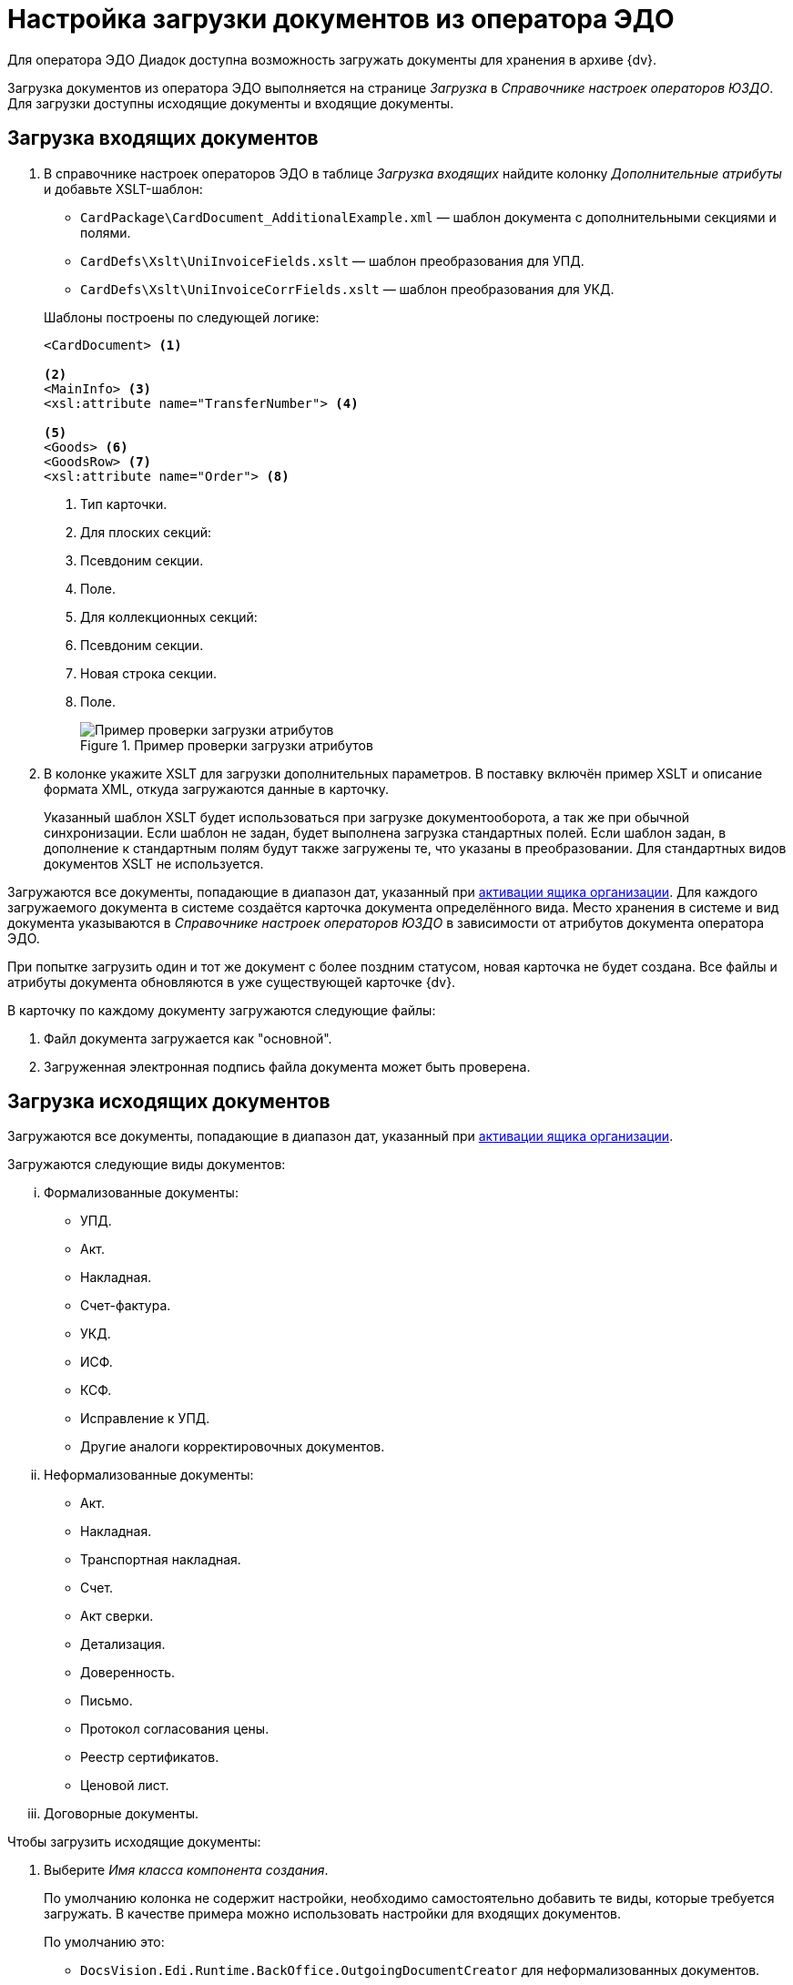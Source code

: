 = Настройка загрузки документов из оператора ЭДО

Для оператора ЭДО Диадок доступна возможность загружать документы для хранения в архиве {dv}.

Загрузка документов из оператора ЭДО выполняется на странице _Загрузка_ в _Справочнике настроек операторов ЮЗДО_. Для загрузки доступны исходящие документы и входящие документы.

[#incoming]
== Загрузка входящих документов

. В справочнике настроек операторов ЭДО в таблице _Загрузка входящих_ найдите колонку _Дополнительные атрибуты_ и добавьте XSLT-шаблон:
+
--
* `CardPackage\CardDocument_AdditionalExample.xml` — шаблон документа с дополнительными секциями и полями.
* `CardDefs\Xslt\UniInvoiceFields.xslt` — шаблон преобразования для УПД.
* `CardDefs\Xslt\UniInvoiceCorrFields.xslt` — шаблон преобразования для УКД.
--
+
.Шаблоны построены по следующей логике:
[source,xml]
----
<CardDocument> <.>

<.>
<MainInfo> <.>
<xsl:attribute name="TransferNumber"> <.>

<.>
<Goods> <.>
<GoodsRow> <.>
<xsl:attribute name="Order"> <.>
----
<.> Тип карточки.
<.> Для плоских секций:
<.> Псевдоним секции.
<.> Поле.
<.> Для коллекционных секций:
<.> Псевдоним секции.
<.> Новая строка секции.
<.> Поле.
+
.Пример проверки загрузки атрибутов
image::attributes-check.png[Пример проверки загрузки атрибутов]
+
. В колонке укажите XSLT для загрузки дополнительных параметров. В поставку включён пример XSLT и описание формата XML, откуда загружаются данные в карточку.
+
Указанный шаблон XSLT будет использоваться при загрузке документооборота, а так же при обычной синхронизации. Если шаблон не задан, будет выполнена загрузка стандартных полей. Если шаблон задан, в дополнение к стандартным полям будут также загружены те, что указаны в преобразовании. Для стандартных видов документов XSLT не используется.

Загружаются все документы, попадающие в диапазон дат, указанный при xref:configure-directory.adoc#activate-box[активации ящика организации]. Для каждого загружаемого документа в системе создаётся карточка документа определённого вида. Место хранения в системе и вид документа указываются в _Справочнике настроек операторов ЮЗДО_ в зависимости от атрибутов документа оператора ЭДО.

При попытке загрузить один и тот же документ с более поздним статусом, новая карточка не будет создана. Все файлы и атрибуты документа обновляются в уже существующей карточке {dv}.

.В карточку по каждому документу загружаются следующие файлы:
. Файл документа загружается как "основной".
. Загруженная электронная подпись файла документа может быть проверена.

[#outgoing]
== Загрузка исходящих документов

Загружаются все документы, попадающие в диапазон дат, указанный при xref:configure-directory.adoc#activate-box[активации ящика организации].

.Загружаются следующие виды документов:
... Формализованные документы:
+
* УПД.
* Акт.
* Накладная.
* Счет-фактура.
* УКД.
* ИСФ.
* КСФ.
* Исправление к УПД.
* Другие аналоги корректировочных документов.
+
... Неформализованные документы:
+
* Акт.
* Накладная.
* Транспортная накладная.
* Счет.
* Акт сверки.
* Детализация.
* Доверенность.
* Письмо.
* Протокол согласования цены.
* Реестр сертификатов.
* Ценовой лист.
+
... Договорные документы.

.Чтобы загрузить исходящие документы:
. Выберите _Имя класса компонента создания_.
+
По умолчанию колонка не содержит настройки, необходимо самостоятельно добавить те виды, которые требуется загружать. В качестве примера можно использовать настройки для входящих документов.
+
.По умолчанию это:
* `DocsVision.Edi.Runtime.BackOffice.OutgoingDocumentCreator` для неформализованных документов.
* `DocsVision.Edi.Runtime.UniversalDocument.SellerInvoice820Creator` для УПД 820.
* `DocsVision.Edi.Runtime.UniversalDocument.SellerInvoiceCreator` для УПД старого формата.
+
. В таблице _Загрузка исходящих_ найдите колонку _Дополнительные атрибуты_ и добавьте XSLT шаблон по аналогии с входящими документами. В папке инсталляции это шаблон `CardDefs\Xslt\UniInvoiceFields.xslt`.
. Чтобы использовать существующие виды документов, а не делать новые сразу после загрузки, для состояния УПД `SignedAndSent` можно использовать стандартный шаблон.
+
Для собственных видов в шаблоне необходимо прописать следующий ID состояния `BuiltInStateId = "80F6D41E-379C-44EB-B858-8A9CB1CC15F5"` самостоятельно. Допускается, например, сделать вид документа с начальным состоянием `Загружен` и переходами в остальные состояния. В таком случае состояние `Подготавливается` будет отсутствовать.

Загрузку документов выполняет БП `CardPackage\LoadOutgoingDocuments.xml`. Для входящих документов используется `CardPackage\LoadIncomingDocuments.xml`. Процедуру загрузки можно вызвать кодом.
